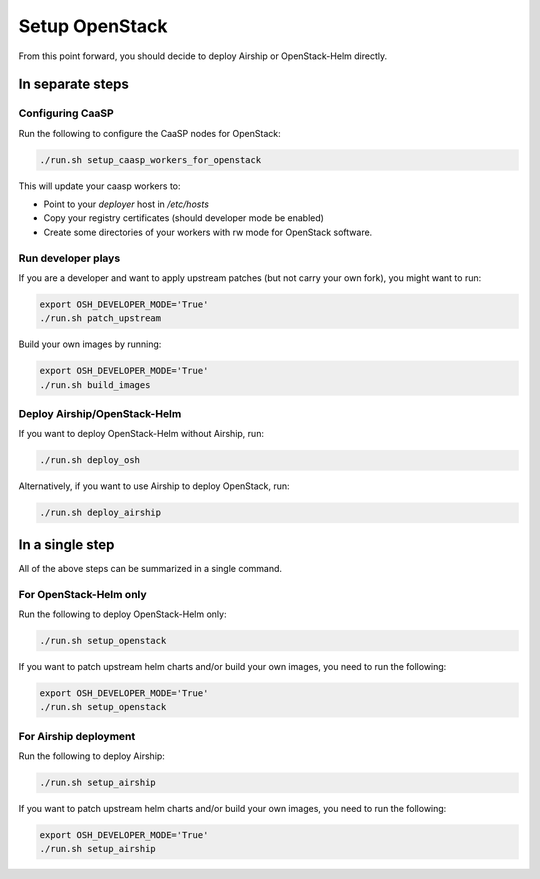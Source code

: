 Setup OpenStack
===============

.. blockdiag::

   blockdiag {

     localhost [label="Prepare localhost"]
     ses [label="Deploy SES\n(optional)"]
     caasp [label="Deploy CaaSP\n(optional)"]
     deployer [label="Deploy deployer\n(optional)"]
     enroll_caasp [label="Enroll CaaSP\n(optional)"]
     setup_caasp_workers [label="Setup CaaSP\nfor OpenStack"]
     patch_upstream [label="Apply patches\nfrom upstream\n(for developers)"]
     build_images [label="Build docker images\n(for developers)"]
     deploy [label="Deploy Airship or\nOpenStack-Helm"]
     configure_deployment [label="Configure deployment"]

     localhost -> ses;

     group {
       color = "#EEEEEE"
       label = "Setup hosts"
       ses -> caasp;
       caasp -> deployer [folded];
       deployer -> enroll_caasp;
     }
     enroll_caasp -> configure_deployment [folded];
     localhost -> configure_deployment[folded];

     configure_deployment -> setup_caasp_workers;

     group {
       color = "red"
       label = "Setup openstack/Setup airship"
       setup_caasp_workers -> deploy, patch_upstream [folded];
       patch_upstream -> build_images;
       build_images -> deploy;
     }
   }

From this point forward, you should decide to deploy Airship or OpenStack-Helm
directly.

In separate steps
-----------------

Configuring CaaSP
~~~~~~~~~~~~~~~~~

Run the following to configure the CaaSP nodes for OpenStack:

.. code-block:: console

   ./run.sh setup_caasp_workers_for_openstack

This will update your caasp workers to:

* Point to your `deployer` host in `/etc/hosts`
* Copy your registry certificates (should developer mode be enabled)
* Create some directories of your workers with rw mode for OpenStack software.

Run developer plays
~~~~~~~~~~~~~~~~~~~

If you are a developer and want to apply upstream patches (but not
carry your own fork), you might want to run:

.. code-block:: console

   export OSH_DEVELOPER_MODE='True'
   ./run.sh patch_upstream

Build your own images by running:

.. code-block:: console

   export OSH_DEVELOPER_MODE='True'
   ./run.sh build_images

Deploy Airship/OpenStack-Helm
~~~~~~~~~~~~~~~~~~~~~~~~~~~~~

If you want to deploy OpenStack-Helm without Airship, run:

.. code-block:: console

   ./run.sh deploy_osh

Alternatively, if you want to use Airship to deploy OpenStack, run:

.. code-block:: console

   ./run.sh deploy_airship

In a single step
----------------

All of the above steps can be summarized in a single command.

For OpenStack-Helm only
~~~~~~~~~~~~~~~~~~~~~~~

Run the following to deploy OpenStack-Helm only:

.. code-block:: console

   ./run.sh setup_openstack

If you want to patch upstream helm charts and/or build your own images,
you need to run the following:

.. code-block:: console

   export OSH_DEVELOPER_MODE='True'
   ./run.sh setup_openstack

For Airship deployment
~~~~~~~~~~~~~~~~~~~~~~

Run the following to deploy Airship:

.. code-block:: console

   ./run.sh setup_airship

If you want to patch upstream helm charts and/or build your own images,
you need to run the following:

.. code-block:: console

   export OSH_DEVELOPER_MODE='True'
   ./run.sh setup_airship
